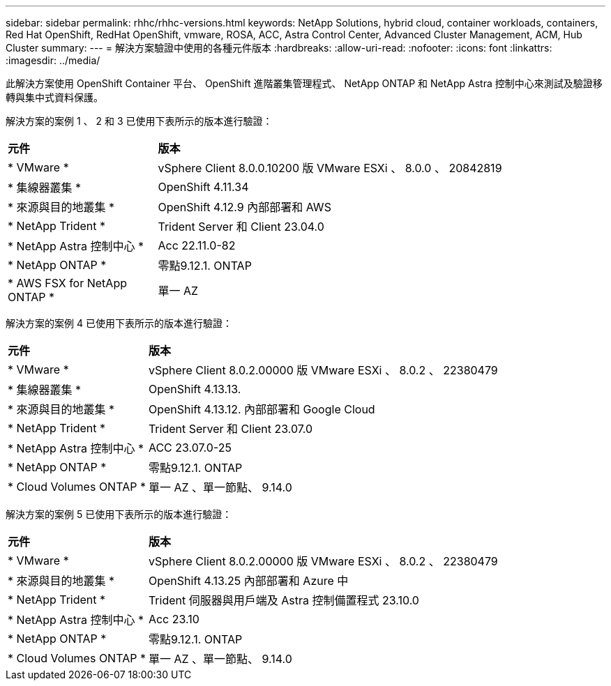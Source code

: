 ---
sidebar: sidebar 
permalink: rhhc/rhhc-versions.html 
keywords: NetApp Solutions, hybrid cloud, container workloads, containers, Red Hat OpenShift, RedHat OpenShift, vmware, ROSA, ACC, Astra Control Center, Advanced Cluster Management, ACM, Hub Cluster 
summary:  
---
= 解決方案驗證中使用的各種元件版本
:hardbreaks:
:allow-uri-read: 
:nofooter: 
:icons: font
:linkattrs: 
:imagesdir: ../media/


[role="lead"]
此解決方案使用 OpenShift Container 平台、 OpenShift 進階叢集管理程式、 NetApp ONTAP 和 NetApp Astra 控制中心來測試及驗證移轉與集中式資料保護。

解決方案的案例 1 、 2 和 3 已使用下表所示的版本進行驗證：

[cols="25%, 75%"]
|===


| *元件* | *版本* 


| * VMware * | vSphere Client 8.0.0.10200 版 VMware ESXi 、 8.0.0 、 20842819 


| * 集線器叢集 * | OpenShift 4.11.34 


| * 來源與目的地叢集 * | OpenShift 4.12.9 內部部署和 AWS 


| * NetApp Trident * | Trident Server 和 Client 23.04.0 


| * NetApp Astra 控制中心 * | Acc 22.11.0-82 


| * NetApp ONTAP * | 零點9.12.1. ONTAP 


| * AWS FSX for NetApp ONTAP * | 單一 AZ 
|===
解決方案的案例 4 已使用下表所示的版本進行驗證：

[cols="25%, 75%"]
|===


| *元件* | *版本* 


| * VMware * | vSphere Client 8.0.2.00000 版
VMware ESXi 、 8.0.2 、 22380479 


| * 集線器叢集 * | OpenShift 4.13.13. 


| * 來源與目的地叢集 * | OpenShift 4.13.12.
內部部署和 Google Cloud 


| * NetApp Trident * | Trident Server 和 Client 23.07.0 


| * NetApp Astra 控制中心 * | ACC 23.07.0-25 


| * NetApp ONTAP * | 零點9.12.1. ONTAP 


| * Cloud Volumes ONTAP * | 單一 AZ 、單一節點、 9.14.0 
|===
解決方案的案例 5 已使用下表所示的版本進行驗證：

[cols="25%, 75%"]
|===


| *元件* | *版本* 


| * VMware * | vSphere Client 8.0.2.00000 版
VMware ESXi 、 8.0.2 、 22380479 


| * 來源與目的地叢集 * | OpenShift 4.13.25
內部部署和 Azure 中 


| * NetApp Trident * | Trident 伺服器與用戶端及 Astra 控制備置程式 23.10.0 


| * NetApp Astra 控制中心 * | Acc 23.10 


| * NetApp ONTAP * | 零點9.12.1. ONTAP 


| * Cloud Volumes ONTAP * | 單一 AZ 、單一節點、 9.14.0 
|===